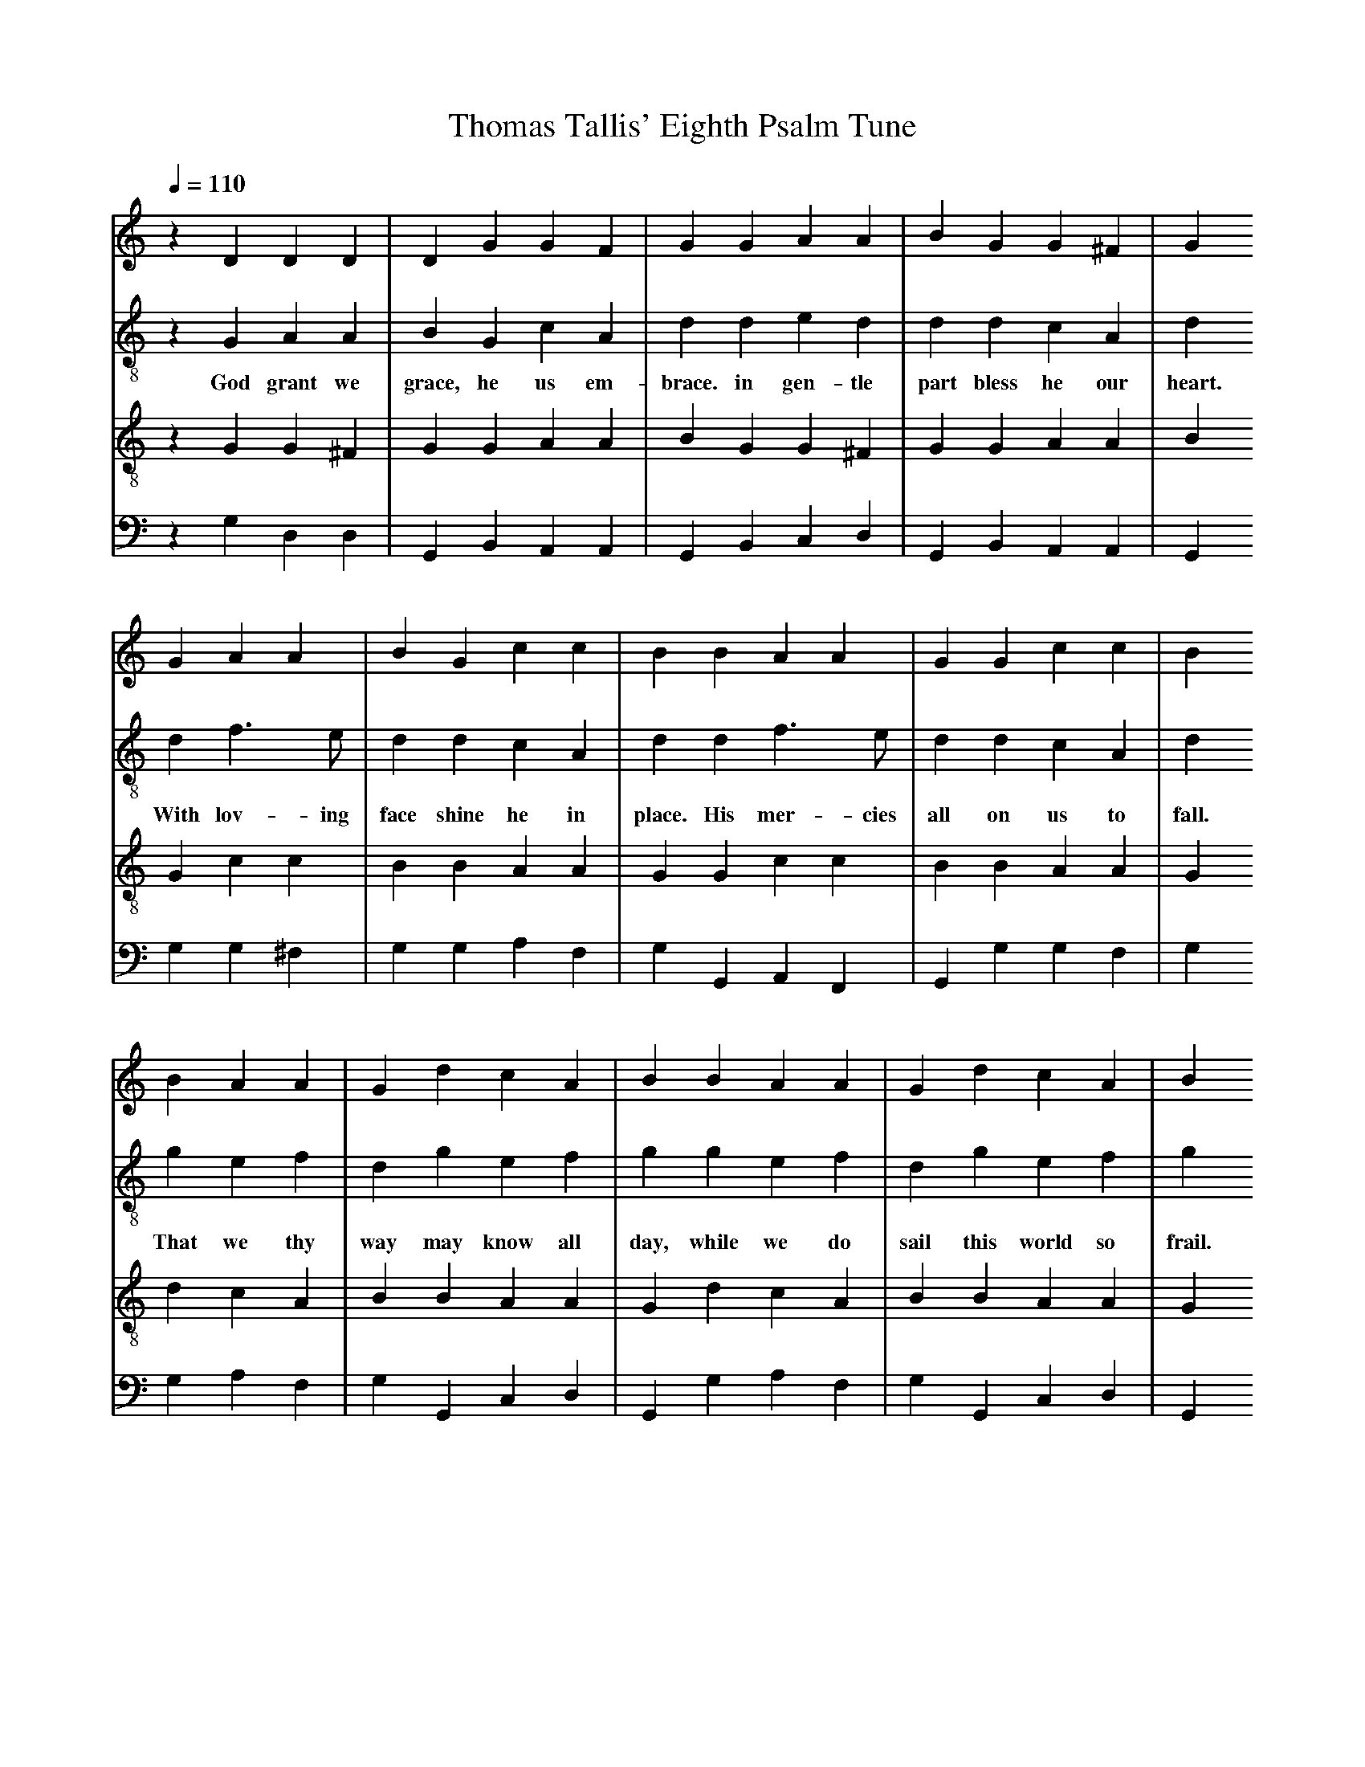 X: 1
A:Thomas Tallis
T:Thomas Tallis' Eighth Psalm Tune
M:none
L:1/4
Q:1/4=110
K:G Mixolydian
%
V:1 clef=treble
V:2 clef=treble-8 middle=B,
V:3 clef=treble-8 middle=B,
V:4 clef=bass+16 middle=D,%+
%
%%MIDI program 1	79 ocarina
%%MIDI program 2	74 recorder
%%MIDI program 3	71 clarinet
%%MIDI program 4	60 frenchrn
%
% Squeeze things together a bit, to get the whole tune to fit on one page.
%%sysstaffsep    22.0pt
%%systemsep      50.0pt
%
[V:1] z D   D    D  | D    G   G   F  | G    G   A   A  | B   G     G  ^F  | G
[V:2] z G,  A,   A, | B,   G,  C   A, | D    D   E   D  | D   D     C   A, | D
w:     God grant we grace, he  us  em-brace. in gen-tle  part bless he our heart.
[V:3] z G,  G,  ^F, | G,   G,  A,  A, | B,   G,  G, ^F, | G,  G,    A,  A, | B,
[V:4] z G,  D,   D, | G,,  B,, A,, A,,| G,,  B,, C,  D, | G,, B,,   A,, A,,| G,,
%
[V:1] G   A   A  | B    G    c  c  | B    B   A   A  | G   G  c  c  | B
[V:2] D   F > E  | D    D    C  A, | D    D   F  > E | D   D  C  A, | D
w:   With lov-ing face shine he in place. His mer-cies all on us to fall.
[V:3] G,  C   C  | B,   B,   A, A, | G,   G,  C   C  | B,  B, A, A, | G,
[V:4] G,  G, ^F, | G,   G,   A, F, | G,   G,, A,, F,,| G,, G, G, F, | G,
%
[V:1] B   A  A  | G  d   c    A  | B   B     A  A  | G  d    c     A  | B
[V:2] G   E  F  | D  G   E    F  | G   G     E  F  | D  G    E     F  | G
w:   That we thy way may know all day, while we do sail this world so frail.
[V:3] D   C  A, | B, B,  A,   A, | G,  D     C  A, | B, B,   A,    A, | G,
[V:4] G,  A, F, | G, G,, C,   D, | G,, G,    A, F, | G, G,,  C,    D, | G,,
%
[V:1] B   A       A  | G  D   E   F  | G     B   A    A  | G  D   E    F  | G4   ||
[V:2] G   E       D  | B, D   C   A, | B,    B,  E    D  | B,> D  C    A, | B,4  ||
w:   Thy health's re-ward is hign de-clared, as plain as  eye all Gen-tiles spy.
[V:3] D,  E,      F, | G, B,  A,  A, | G,    D,  E,   F, | G, B,  A,   A, | G,4  ||
[V:4] B,, C,      D, | E, B,, C,  D, | G,,   G,, C,   D, | E, G,  C,   D, | G,,4 ||
